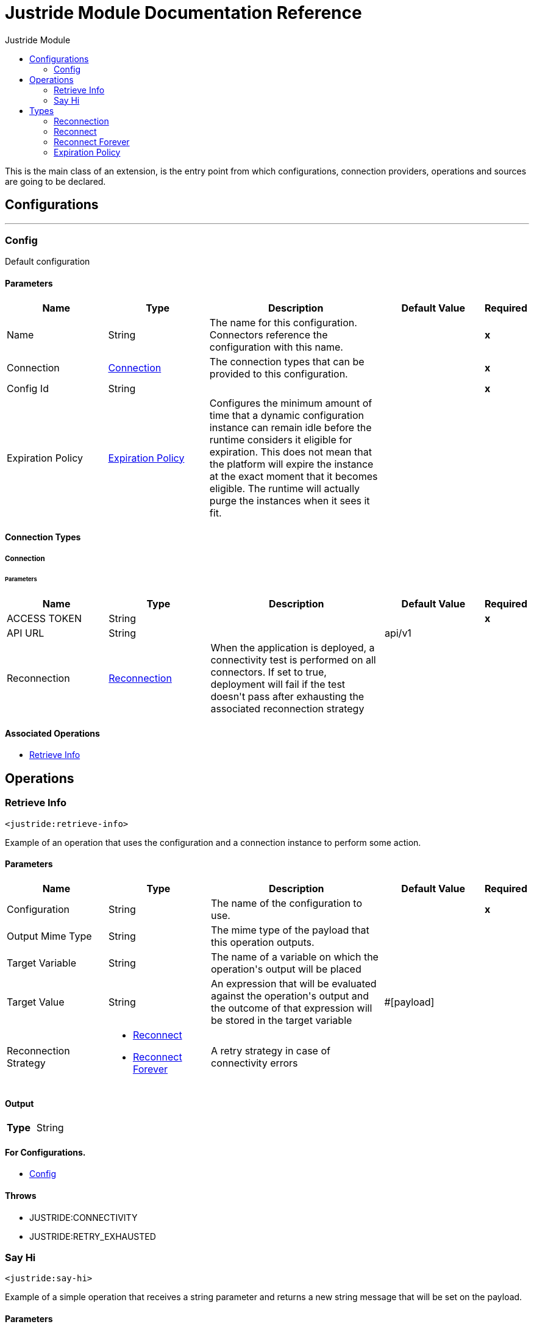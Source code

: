 :toc:               left
:toc-title:         Justride Module
:toclevels:         2
:last-update-label!:
:docinfo:
:source-highlighter: coderay
:icons: font


= Justride Module Documentation Reference

+++
This is the main class of an extension, is the entry point from which configurations, connection providers, operations and sources are going to be declared.
+++


== Configurations
---
[[config]]
=== Config

+++
Default configuration
+++

==== Parameters
[cols=".^20%,.^20%,.^35%,.^20%,^.^5%", options="header"]
|======================
| Name | Type | Description | Default Value | Required
|Name | String | The name for this configuration. Connectors reference the configuration with this name. | | *x*{nbsp}
| Connection a| <<config_connection, Connection>>
 | The connection types that can be provided to this configuration. | | *x*{nbsp}
| Config Id a| String |  |  | *x*{nbsp}
| Expiration Policy a| <<ExpirationPolicy>> |  +++Configures the minimum amount of time that a dynamic configuration instance can remain idle before the runtime considers it eligible for expiration. This does not mean that the platform will expire the instance at the exact moment that it becomes eligible. The runtime will actually purge the instances when it sees it fit.+++ |  | {nbsp}
|======================

==== Connection Types
[[config_connection]]
===== Connection


====== Parameters
[cols=".^20%,.^20%,.^35%,.^20%,^.^5%", options="header"]
|======================
| Name | Type | Description | Default Value | Required
| ACCESS TOKEN a| String |  |  | *x*{nbsp}
| API URL a| String |  |  +++api/v1+++ | {nbsp}
| Reconnection a| <<Reconnection>> |  +++When the application is deployed, a connectivity test is performed on all connectors. If set to true, deployment will fail if the test doesn't pass after exhausting the associated reconnection strategy+++ |  | {nbsp}
|======================

==== Associated Operations
* <<retrieveInfo>> {nbsp}



== Operations

[[retrieveInfo]]
=== Retrieve Info
`<justride:retrieve-info>`

+++
Example of an operation that uses the configuration and a connection instance to perform some action.
+++

==== Parameters
[cols=".^20%,.^20%,.^35%,.^20%,^.^5%", options="header"]
|======================
| Name | Type | Description | Default Value | Required
| Configuration | String | The name of the configuration to use. | | *x*{nbsp}
| Output Mime Type a| String |  +++The mime type of the payload that this operation outputs.+++ |  | {nbsp}
| Target Variable a| String |  +++The name of a variable on which the operation's output will be placed+++ |  | {nbsp}
| Target Value a| String |  +++An expression that will be evaluated against the operation's output and the outcome of that expression will be stored in the target variable+++ |  +++#[payload]+++ | {nbsp}
| Reconnection Strategy a| * <<reconnect>>
* <<reconnect-forever>> |  +++A retry strategy in case of connectivity errors+++ |  | {nbsp}
|======================

==== Output
[cols=".^50%,.^50%"]
|======================
| *Type* a| String
|======================

==== For Configurations.
* <<config>> {nbsp}

==== Throws
* JUSTRIDE:CONNECTIVITY {nbsp}
* JUSTRIDE:RETRY_EXHAUSTED {nbsp}


[[sayHi]]
=== Say Hi
`<justride:say-hi>`

+++
Example of a simple operation that receives a string parameter and returns a new string message that will be set on the payload.
+++

==== Parameters
[cols=".^20%,.^20%,.^35%,.^20%,^.^5%", options="header"]
|======================
| Name | Type | Description | Default Value | Required
| Person a| String |  |  | *x*{nbsp}
| Output Mime Type a| String |  +++The mime type of the payload that this operation outputs.+++ |  | {nbsp}
| Target Variable a| String |  +++The name of a variable on which the operation's output will be placed+++ |  | {nbsp}
| Target Value a| String |  +++An expression that will be evaluated against the operation's output and the outcome of that expression will be stored in the target variable+++ |  +++#[payload]+++ | {nbsp}
|======================

==== Output
[cols=".^50%,.^50%"]
|======================
| *Type* a| String
|======================





== Types
[[Reconnection]]
=== Reconnection

[cols=".^20%,.^25%,.^30%,.^15%,.^10%", options="header"]
|======================
| Field | Type | Description | Default Value | Required
| Fails Deployment a| Boolean | When the application is deployed, a connectivity test is performed on all connectors. If set to true, deployment will fail if the test doesn't pass after exhausting the associated reconnection strategy |  | 
| Reconnection Strategy a| * <<reconnect>>
* <<reconnect-forever>> | The reconnection strategy to use |  | 
|======================

[[reconnect]]
=== Reconnect

[cols=".^20%,.^25%,.^30%,.^15%,.^10%", options="header"]
|======================
| Field | Type | Description | Default Value | Required
| Frequency a| Number | How often (in ms) to reconnect |  | 
| Count a| Number | How many reconnection attempts to make |  | 
|======================

[[reconnect-forever]]
=== Reconnect Forever

[cols=".^20%,.^25%,.^30%,.^15%,.^10%", options="header"]
|======================
| Field | Type | Description | Default Value | Required
| Frequency a| Number | How often (in ms) to reconnect |  | 
|======================

[[ExpirationPolicy]]
=== Expiration Policy

[cols=".^20%,.^25%,.^30%,.^15%,.^10%", options="header"]
|======================
| Field | Type | Description | Default Value | Required
| Max Idle Time a| Number | A scalar time value for the maximum amount of time a dynamic configuration instance should be allowed to be idle before it's considered eligible for expiration |  | 
| Time Unit a| Enumeration, one of:

** NANOSECONDS
** MICROSECONDS
** MILLISECONDS
** SECONDS
** MINUTES
** HOURS
** DAYS | A time unit that qualifies the maxIdleTime attribute |  | 
|======================


